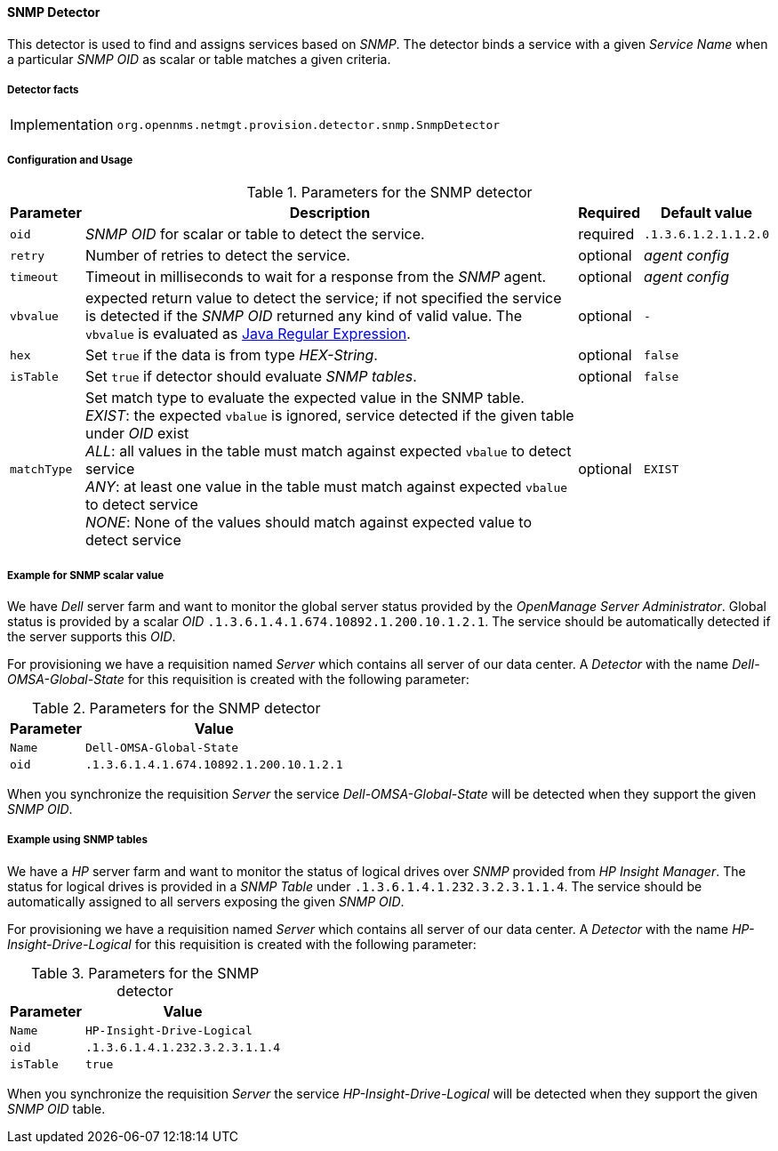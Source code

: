 
// Allow GitHub image rendering
:imagesdir: ../../../images

==== SNMP Detector

This detector is used to find and assigns services based on _SNMP_.
The detector binds a service with a given _Service Name_ when a particular _SNMP OID_ as scalar or table matches a given criteria.

===== Detector facts

[options="autowidth"]
|===
| Implementation | `org.opennms.netmgt.provision.detector.snmp.SnmpDetector`
|===

===== Configuration and Usage

.Parameters for the SNMP detector
[options="header, autowidth"]
|===
| Parameter   | Description                                                                                             | Required | Default value
| `oid`       | _SNMP OID_ for scalar or table to detect the service.                                                   | required | `.1.3.6.1.2.1.1.2.0`
| `retry`     | Number of retries to detect the service.                                                                | optional | _agent config_
| `timeout`   | Timeout in milliseconds to wait for a response from the _SNMP_ agent.                                   | optional | _agent config_
| `vbvalue`   | expected return value to detect the service; if not specified the service is detected if the _SNMP OID_
                returned any kind of valid value.
                The `vbvalue` is evaluated as
                link:https://docs.oracle.com/javase/8/docs/api/java/util/regex/Pattern.html[Java Regular Expression].   | optional | `-`
| `hex`       | Set `true` if the data is from type _HEX-String_.                                                       | optional | `false`
| `isTable`   | Set `true` if detector should evaluate _SNMP tables_.                                                   | optional | `false`
| `matchType` | Set match type to evaluate the expected value in the SNMP table. +
                _EXIST_: the expected `vbalue` is ignored, service detected if the given table under _OID_ exist +
                _ALL_: all values in the table must match against expected `vbalue` to detect service +
                _ANY_: at least one value in the table must match against expected `vbalue` to detect service +
                _NONE_: None of the values should match against expected value to detect service                        | optional | `EXIST`
|===

===== Example for SNMP scalar value

We have _Dell_ server farm and want to monitor the global server status provided by the _OpenManage Server Administrator_.
Global status is provided by a scalar _OID_ `.1.3.6.1.4.1.674.10892.1.200.10.1.2.1`.
The service should be automatically detected if the server supports this _OID_.

For provisioning we have a requisition named _Server_ which contains all server of our data center.
A _Detector_ with the name _Dell-OMSA-Global-State_ for this requisition is created with the following parameter:

.Parameters for the SNMP detector
[options="header, autowidth"]
|===
| Parameter | Value
| `Name`    | `Dell-OMSA-Global-State`
| `oid`     | `.1.3.6.1.4.1.674.10892.1.200.10.1.2.1`
|===

When you synchronize the requisition _Server_ the service _Dell-OMSA-Global-State_ will be detected when they support the given _SNMP OID_.

===== Example using SNMP tables

We have a _HP_ server farm and want to monitor the status of logical drives over _SNMP_ provided from _HP Insight Manager_.
The status for logical drives is provided in a _SNMP Table_ under `.1.3.6.1.4.1.232.3.2.3.1.1.4`.
The service should be automatically assigned to all servers exposing the given _SNMP OID_.

For provisioning we have a requisition named _Server_ which contains all server of our data center.
A _Detector_ with the name _HP-Insight-Drive-Logical_ for this requisition is created with the following parameter:

.Parameters for the SNMP detector
[options="header, autowidth"]
|===
| Parameter | Value
| `Name`    | `HP-Insight-Drive-Logical`
| `oid`     | `.1.3.6.1.4.1.232.3.2.3.1.1.4`
| `isTable` | `true`
|===

When you synchronize the requisition _Server_ the service _HP-Insight-Drive-Logical_ will be detected when they support the given _SNMP OID_ table.
